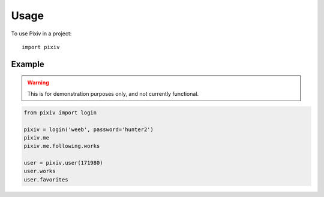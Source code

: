 =====
Usage
=====

To use Pixiv in a project::

    import pixiv

Example
-------

.. warning::

    This is for demonstration purposes only, and not currently functional.

.. code-block:: python

    from pixiv import login

    pixiv = login('weeb', password='hunter2')
    pixiv.me
    pixiv.me.following.works

    user = pixiv.user(171980)
    user.works
    user.favorites
